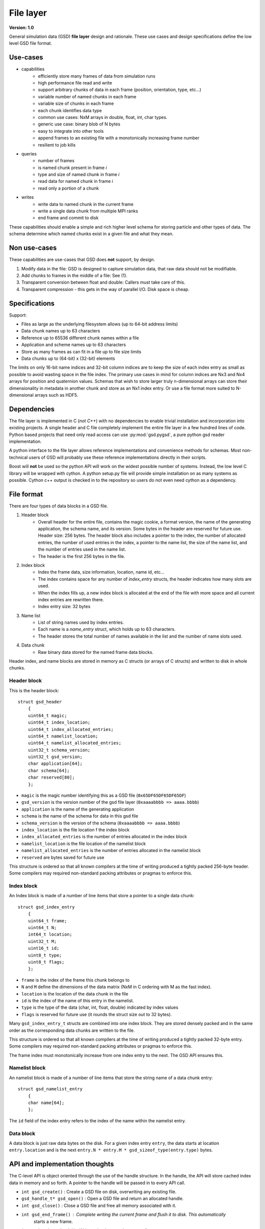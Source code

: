 .. Copyright (c) 2016-2019 The Regents of the University of Michigan
.. This file is part of the General Simulation Data (GSD) project, released under the BSD 2-Clause License.

File layer
==========

.. highlight:: c

**Version: 1.0**

General simulation data (GSD) **file layer** design and rationale. These use cases and design specifications
define the low level GSD file format.

Use-cases
---------

* capabilities
    * efficiently store many frames of data from simulation runs
    * high performance file read and write
    * support arbitrary chunks of data in each frame (position, orientation, type, etc...)
    * variable number of named chunks in each frame
    * variable size of chunks in each frame
    * each chunk identifies data type
    * common use cases: NxM arrays in double, float, int, char types.
    * generic use case: binary blob of N bytes
    * easy to integrate into other tools
    * append frames to an existing file with a monotonically increasing frame number
    * resilient to job kills
* queries
    * number of frames
    * is named chunk present in frame *i*
    * type and size of named chunk in frame *i*
    * read data for named chunk in frame *i*
    * read only a portion of a chunk
* writes
    * write data to named chunk in the current frame
    * write a single data chunk from multiple MPI ranks
    * end frame and commit to disk

These capabilities should enable a simple and rich higher level schema for storing particle and other types of
data. The schema determine which named chunks exist in a given file and what they mean.

Non use-cases
-------------

These capabilities are use-cases that GSD does **not** support, by design.

#. Modify data in the file: GSD is designed to capture simulation data, that raw data should not be modifiable.
#. Add chunks to frames in the middle of a file: See (1).
#. Transparent conversion between float and double: Callers must take care of this.
#. Transparent compression - this gets in the way of parallel I/O. Disk space is cheap.

Specifications
--------------

Support:

* Files as large as the underlying filesystem allows (up to 64-bit address limits)
* Data chunk names up to 63 characters
* Reference up to 65536 different chunk names within a file
* Application and scheme names up to 63 characters
* Store as many frames as can fit in a file up to file size limits
* Data chunks up to (64-bit) x (32-bit) elements

The limits on only 16-bit name indices and 32-bit column indices are to keep the size of each index entry as small as
possible to avoid wasting space in the file index. The primary use cases in mind for column indices are Nx3 and Nx4
arrays for position and quaternion values. Schemas that wish to store larger truly n-dimensional arrays can store
their dimensionality in metadata in another chunk and store as an Nx1 index entry. Or use a file format more suited
to N-dimensional arrays such as HDF5.

Dependencies
------------

The file layer is implemented in C (*not C++*) with no dependencies to enable trivial
installation and incorporation into existing projects. A single header and C file completely implement
the entire file layer in a few hundred lines of code. Python based projects that need only read access can use
:py:mod:`gsd.pygsd`, a pure python gsd reader implementation.

A python interface to the file layer allows reference implementations and convenience methods for schemas.
Most non-technical users of GSD will probably use these reference implementations directly in their scripts.

Boost will **not** be used so the python API will work on the widest possible number of systems. Instead, the low
level C library will be wrapped with cython. A python setup.py file will provide simple installation
on as many systems as possible. Cython c++ output is checked in to the repository so users do not even need
cython as a dependency.

File format
-----------

There are four types of data blocks in a GSD file.

#. Header block
    * Overall header for the entire file, contains the magic cookie, a format version, the name of the generating
      application, the schema name, and its version. Some bytes in the header are reserved
      for future use. Header size: 256 bytes. The header block also includes a pointer to the index, the number
      of allocated entries, the number of used entries in the index, a pointer to the name list, the size of the name
      list, and the number of entries used in the name list.
    * The header is the first 256 bytes in the file.
#. Index block
    * Index the frame data, size information, location, name id, etc...
    * The index contains space for any number of `index_entry` structs, the header indicates how many slots are used.
    * When the index fills up, a new index block is allocated at the end of the file with more space and all
      current index entries are rewritten there.
    * Index entry size: 32 bytes
#. Name list
    * List of string names used by index entries.
    * Each name is a `name_entry` struct, which holds up to 63 characters.
    * The header stores the total number of names available in the list and the number of name slots used.
#. Data chunk
    * Raw binary data stored for the named frame data blocks.

Header index, and name blocks are stored in memory as C structs (or arrays of C structs) and written to disk in
whole chunks.

Header block
^^^^^^^^^^^^

This is the header block::

    struct gsd_header
        {
        uint64_t magic;
        uint64_t index_location;
        uint64_t index_allocated_entries;
        uint64_t namelist_location;
        uint64_t namelist_allocated_entries;
        uint32_t schema_version;
        uint32_t gsd_version;
        char application[64];
        char schema[64];
        char reserved[80];
        };


* ``magic`` is the magic number identifying this as a GSD file (``0x65DF65DF65DF65DF``)
* ``gsd_version`` is the version number of the gsd file layer (``0xaaaabbbb => aaaa.bbbb``)
* ``application`` is the name of the generating application
* ``schema`` is the name of the schema for data in this gsd file
* ``schema_version`` is the version of the schema (``0xaaaabbbb => aaaa.bbbb``)
* ``index_location`` is the file location f the index block
* ``index_allocated_entries`` is the number of entries allocated in the index block
* ``namelist_location`` is the file location of the namelist block
* ``namelist_allocated_entries`` is the number of entries allocated in the namelist block
* ``reserved`` are bytes saved for future use

This structure is ordered so that all known compilers at the time of writing produced a tightly packed 256-byte header.
Some compilers may required non-standard packing attributes or pragmas to enforce this.

Index block
^^^^^^^^^^^

An Index block is made of a number of line items that store a pointer to a single data chunk::

    struct gsd_index_entry
        {
        uint64_t frame;
        uint64_t N;
        int64_t location;
        uint32_t M;
        uint16_t id;
        uint8_t type;
        uint8_t flags;
        };

* ``frame`` is the index of the frame this chunk belongs to
* ``N`` and ``M`` define the dimensions of the data matrix (NxM in C ordering with M as the fast index).
* ``location`` is the location of the data chunk in the file
* ``id`` is the index of the name of this entry in the namelist.
* ``type`` is the type of the data (char, int, float, double) indicated by index values
* ``flags`` is reserved for future use (it rounds the struct size out to 32 bytes).


Many ``gsd_index_entry_t`` structs are combined into one index block. They are stored densely packed and in the same
order as the corresponding data chunks are written to the file.

This structure is ordered so that all known compilers at the time of writing produced a tightly packed 32-byte entry.
Some compilers may required non-standard packing attributes or pragmas to enforce this.

The frame index must monotonically increase from one index entry to the next. The GSD API ensures this.

Namelist block
^^^^^^^^^^^^^^

An namelist block is made of a number of line items that store the string name of a data chunk entry::

    struct gsd_namelist_entry
        {
        char name[64];
        };

The ``id`` field of the index entry refers to the index of the name within the namelist entry.

Data block
^^^^^^^^^^

A data block is just raw data bytes on the disk. For a given index entry ``entry``, the data starts at location
``entry.location`` and is the next ``entry.N * entry.M * gsd_sizeof_type(entry.type)`` bytes.

API and implementation thoughts
-------------------------------

The C-level API is object oriented through the use of the handle structure. In the handle, the API will store
cached index data in memory and so forth. A pointer to the handle will be passed in to every API call.

* ``int gsd_create()`` : Create a GSD file on disk, overwriting any existing file.
* ``gsd_handle_t* gsd_open()`` : Open a GSD file and return an allocated handle.
* ``int gsd_close()`` : Close a GSD file and free all memory associated with it.
* ``int gsd_end_frame()`` : Complete writing the current frame and flush it to disk. This automatically
                            starts a new frame.
* ``int gsd_write_chunk()`` : Write a chunk out to the current frame
* ``uint64_t gsd_get_nframes()`` : Get the number of frames written to the file
* ``int gsd_index_entry_t* gsd_find_chunk()`` : Find a chunk with the given name in the given frame.
* ``int gsd_read_chunk()`` : Read data from a given chunk (must find the chunk first with ``gsd_find_chunk``).

``gsd_open`` will open the file, read all of the index blocks in to memory, and determine some things it will need later.
The index block is stored in memory to facilitate fast lookup of frames and named data chunks in frames.

``gsd_end_frame`` increments the current frame counter and writes the current index block to disk.

``gsd_write_chunk`` seeks to the end of the file and writes out the chunk. Then it updates the cached index block with
a new entry. If the current index block is full, it will create a new, larger one at the end
of the file. Normally, ``write_chunk`` only updates the data in the index cache. Only a call to ``gsd_end_frame`` writes
out the updated index. This facilitates contiguous writes and helps ensure that all frame data blocks are
completely written in a self-consistent way.

Failure modes
-------------

GSD is resistant to failures. The code aggressively checks for failures in memory allocations,
and verifies that ``write()`` and ``read()`` return the correct number of bytes after each call. Any time an error
condition hits, the current function call aborts.

GSD has a protections against invalid data in files. A specially constructed file may still be able to cause
problems, but at GSD tries to stop if corrupt data is present in a variety of ways.

* The header has a magic number. If it is invalid, GSD reports an error on open. This
  guards against corrupt file headers.
* Before allocating memory for the index block, GSD verifies that the index block is contained within the file.
* When writing chunks, data is appended to the end of the file and the index is updated *in memory*. After all chunks
  for the current frame are written, the user calls ``gsd_end_frame()`` which writes out the updated index and header.
  This way, if the process is killed in the middle of writing out a frame, the index will not contain entries for the
  partially written data. Such a file could still be appended to safely.
* If an index entry lists a size that goes past the end of the file, ``read_chunk`` will return an error.
